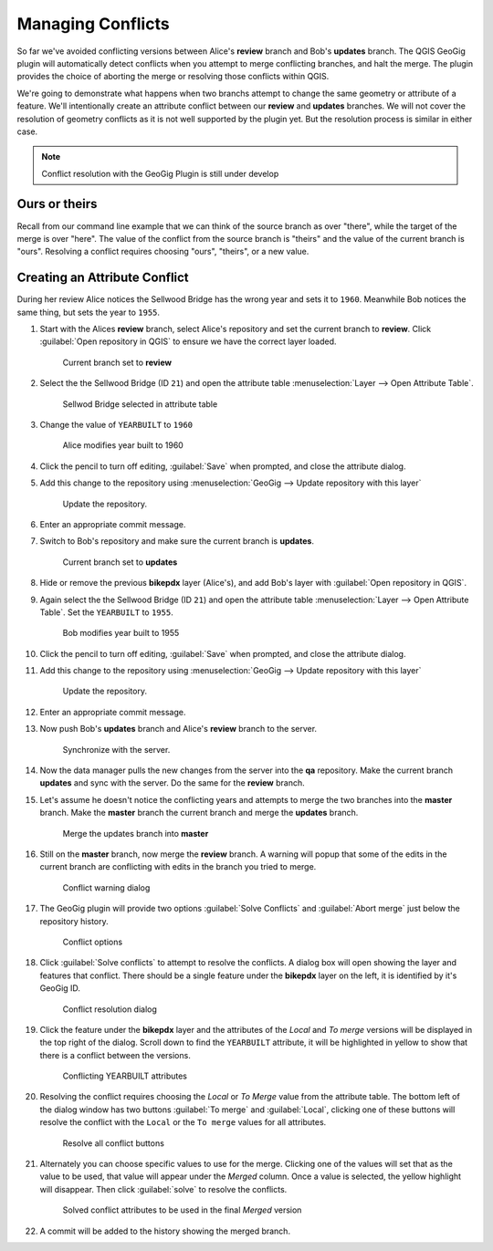 Managing Conflicts
===================

So far we've avoided conflicting versions between Alice's **review** branch and Bob's **updates** branch.  The QGIS GeoGig plugin will automatically detect conflicts when you attempt to merge conflicting branches, and halt the merge. The plugin provides the choice of aborting the merge or resolving those conflicts within QGIS. 

We're going to demonstrate what happens when two branchs attempt to change the same geometry or attribute of a feature. We'll intentionally create an attribute conflict between our **review** and **updates** branches.  We will not cover the resolution of geometry conflicts as it is not well supported by the plugin yet. But the resolution process is similar in either case.

.. note:: Conflict resolution with the GeoGig Plugin is still under develop

Ours or theirs
--------------

Recall from our command line example that we can think of the source branch as over "there", while the target of the merge is over "here". The value of the conflict from the source branch is "theirs" and the value of the current  branch is "ours". Resolving a conflict requires choosing "ours", "theirs", or a new value.

Creating an Attribute Conflict
------------------------------

During her review Alice notices the Sellwood Bridge has the wrong year and sets it to ``1960``. Meanwhile Bob notices the same thing, but sets the year to ``1955``.

#. Start with the Alices **review** branch, select Alice's repository and set the current branch to **review**. Click :guilabel:`Open repository in QGIS` to ensure we have the correct layer loaded.

   .. figure:: img/conflict_review.png

      Current branch set to **review**

#. Select the the Sellwood Bridge (ID ``21``) and open the attribute table :menuselection:`Layer --> Open Attribute Table`. 

   .. figure:: img/conflict_bridge.png

      Sellwod Bridge selected in attribute table

#. Change the value of ``YEARBUILT`` to ``1960``

   .. figure:: img/conflict_1960.png

      Alice modifies year built to 1960

#. Click the pencil to turn off editing, :guilabel:`Save` when prompted, and close the attribute dialog.

#. Add this change to the repository using :menuselection:`GeoGig --> Update repository with this layer`

   .. figure:: img/gui_updaterepo.png

      Update the repository.

#. Enter an appropriate commit message.

#. Switch to Bob's repository and make sure the current branch is **updates**.

   .. figure:: img/conflict_updates.png

      Current branch set to **updates**

#. Hide or remove the previous **bikepdx** layer (Alice's), and add Bob's layer with :guilabel:`Open repository in QGIS`. 

#. Again select the the Sellwood Bridge (ID ``21``) and open the attribute table :menuselection:`Layer --> Open Attribute Table`. Set the ``YEARBUILT`` to ``1955``. 

   .. figure:: img/conflict_1955.png

      Bob modifies year built to 1955 

#. Click the pencil to turn off editing, :guilabel:`Save` when prompted, and close the attribute dialog.

#. Add this change to the repository using :menuselection:`GeoGig --> Update repository with this layer`

   .. figure:: img/gui_updaterepo.png

      Update the repository.

#. Enter an appropriate commit message.

#. Now push Bob's **updates** branch and Alice's **review** branch to the server.

   .. figure:: img/gui_opensync.png

      Synchronize with the server.

#. Now the data manager pulls the new changes from the server into the **qa** repository. Make the current branch **updates** and sync with the server. Do the same for the **review** branch.

#. Let's assume he doesn't notice the conflicting years and attempts to merge the two branches into the **master** branch. Make the **master** branch the current branch and merge the **updates** branch.

   .. figure:: img/conflict_merge.png

      Merge the updates branch into **master**

#. Still on the **master** branch, now merge the **review** branch. A warning will popup that some of the edits in the current branch are conflicting with edits in the branch you tried to merge. 

   .. figure:: img/conflict_msg.png

      Conflict warning dialog

#. The GeoGig plugin will provide two options :guilabel:`Solve Conflicts` and :guilabel:`Abort merge` just below the repository history. 

   .. figure:: img/conflict_resolve.png

      Conflict options

#. Click :guilabel:`Solve conflicts` to attempt to resolve the conflicts. A dialog box will open showing the layer and features that conflict. There should be a single feature under the **bikepdx** layer on the left, it is identified by it's GeoGig ID. 

   .. figure:: img/conflict_solve.png

      Conflict resolution dialog

#. Click the feature under the **bikepdx** layer and the attributes of the *Local* and *To merge* versions will be displayed in the top right of the dialog. Scroll down to find the ``YEARBUILT`` attribute, it will be highlighted in yellow to show that there is a conflict between the versions. 

   .. figure:: img/conflict_attrib.png

      Conflicting YEARBUILT attributes

#. Resolving the conflict requires choosing the *Local* or *To Merge* value from the attribute table. The bottom left of the dialog window has two buttons :guilabel:`To merge` and :guilabel:`Local`, clicking one of these buttons will resolve the conflict with the ``Local`` or the ``To merge`` values for all attributes.

   .. figure:: img/conflict_resolveAll.png

      Resolve all conflict buttons

#. Alternately you can choose specific values to use for the merge. Clicking one of the values will set that as the value to be used, that value will appear under the *Merged* column. Once a value is selected, the yellow highlight will disappear. Then click :guilabel:`solve` to resolve the conflicts.

   .. figure:: img/conflict_solved.png

      Solved conflict attributes to be used in the final *Merged* version

#. A commit will be added to the history showing the merged branch.






